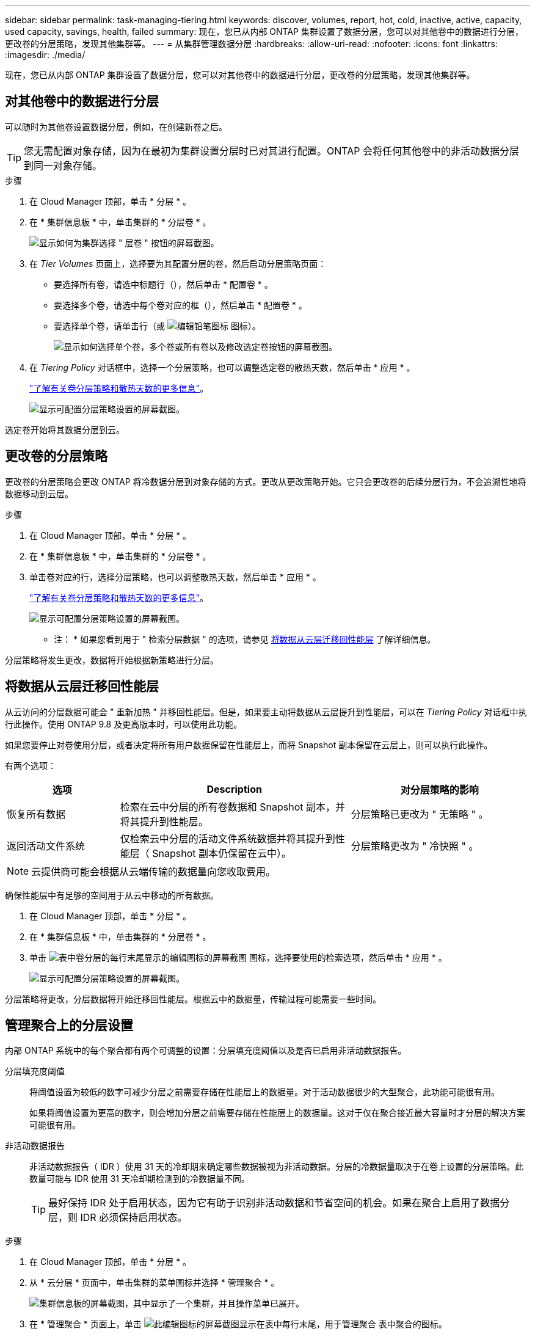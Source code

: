 ---
sidebar: sidebar 
permalink: task-managing-tiering.html 
keywords: discover, volumes, report, hot, cold, inactive, active, capacity, used capacity, savings, health, failed 
summary: 现在，您已从内部 ONTAP 集群设置了数据分层，您可以对其他卷中的数据进行分层，更改卷的分层策略，发现其他集群等。 
---
= 从集群管理数据分层
:hardbreaks:
:allow-uri-read: 
:nofooter: 
:icons: font
:linkattrs: 
:imagesdir: ./media/


[role="lead"]
现在，您已从内部 ONTAP 集群设置了数据分层，您可以对其他卷中的数据进行分层，更改卷的分层策略，发现其他集群等。



== 对其他卷中的数据进行分层

可以随时为其他卷设置数据分层，例如，在创建新卷之后。


TIP: 您无需配置对象存储，因为在最初为集群设置分层时已对其进行配置。ONTAP 会将任何其他卷中的非活动数据分层到同一对象存储。

.步骤
. 在 Cloud Manager 顶部，单击 * 分层 * 。
. 在 * 集群信息板 * 中，单击集群的 * 分层卷 * 。
+
image:screenshot_tiering_tier_volumes_button.png["显示如何为集群选择 \" 层卷 \" 按钮的屏幕截图。"]

. 在 _Tier Volumes_ 页面上，选择要为其配置分层的卷，然后启动分层策略页面：
+
** 要选择所有卷，请选中标题行（image:button_backup_all_volumes.png[""]），然后单击 * 配置卷 * 。
** 要选择多个卷，请选中每个卷对应的框（image:button_backup_1_volume.png[""]），然后单击 * 配置卷 * 。
** 要选择单个卷，请单击行（或 image:screenshot_edit_icon.gif["编辑铅笔图标"] 图标）。
+
image:screenshot_tiering_modify_volumes.gif["显示如何选择单个卷，多个卷或所有卷以及修改选定卷按钮的屏幕截图。"]



. 在 _Tiering Policy_ 对话框中，选择一个分层策略，也可以调整选定卷的散热天数，然后单击 * 应用 * 。
+
link:concept-cloud-tiering.html#volume-tiering-policies["了解有关卷分层策略和散热天数的更多信息"]。

+
image:screenshot_tiering_policy_settings.png["显示可配置分层策略设置的屏幕截图。"]



选定卷开始将其数据分层到云。



== 更改卷的分层策略

更改卷的分层策略会更改 ONTAP 将冷数据分层到对象存储的方式。更改从更改策略开始。它只会更改卷的后续分层行为，不会追溯性地将数据移动到云层。

.步骤
. 在 Cloud Manager 顶部，单击 * 分层 * 。
. 在 * 集群信息板 * 中，单击集群的 * 分层卷 * 。
. 单击卷对应的行，选择分层策略，也可以调整散热天数，然后单击 * 应用 * 。
+
link:concept-cloud-tiering.html#volume-tiering-policies["了解有关卷分层策略和散热天数的更多信息"]。

+
image:screenshot_tiering_policy_settings.png["显示可配置分层策略设置的屏幕截图。"]



* 注： * 如果您看到用于 " 检索分层数据 " 的选项，请参见 <<Migrating data from the cloud tier back to the performance tier,将数据从云层迁移回性能层>> 了解详细信息。

分层策略将发生更改，数据将开始根据新策略进行分层。



== 将数据从云层迁移回性能层

从云访问的分层数据可能会 " 重新加热 " 并移回性能层。但是，如果要主动将数据从云层提升到性能层，可以在 _Tiering Policy_ 对话框中执行此操作。使用 ONTAP 9.8 及更高版本时，可以使用此功能。

如果您要停止对卷使用分层，或者决定将所有用户数据保留在性能层上，而将 Snapshot 副本保留在云层上，则可以执行此操作。

有两个选项：

[cols="22,45,35"]
|===
| 选项 | Description | 对分层策略的影响 


| 恢复所有数据 | 检索在云中分层的所有卷数据和 Snapshot 副本，并将其提升到性能层。 | 分层策略已更改为 " 无策略 " 。 


| 返回活动文件系统 | 仅检索云中分层的活动文件系统数据并将其提升到性能层（ Snapshot 副本仍保留在云中）。 | 分层策略更改为 " 冷快照 " 。 
|===

NOTE: 云提供商可能会根据从云端传输的数据量向您收取费用。

确保性能层中有足够的空间用于从云中移动的所有数据。

. 在 Cloud Manager 顶部，单击 * 分层 * 。
. 在 * 集群信息板 * 中，单击集群的 * 分层卷 * 。
. 单击 image:screenshot_edit_icon.gif["表中卷分层的每行末尾显示的编辑图标的屏幕截图"] 图标，选择要使用的检索选项，然后单击 * 应用 * 。
+
image:screenshot_tiering_policy_settings_with_retrieve.png["显示可配置分层策略设置的屏幕截图。"]



分层策略将更改，分层数据将开始迁移回性能层。根据云中的数据量，传输过程可能需要一些时间。



== 管理聚合上的分层设置

内部 ONTAP 系统中的每个聚合都有两个可调整的设置：分层填充度阈值以及是否已启用非活动数据报告。

分层填充度阈值:: 将阈值设置为较低的数字可减少分层之前需要存储在性能层上的数据量。对于活动数据很少的大型聚合，此功能可能很有用。
+
--
如果将阈值设置为更高的数字，则会增加分层之前需要存储在性能层上的数据量。这对于仅在聚合接近最大容量时才分层的解决方案可能很有用。

--
非活动数据报告:: 非活动数据报告（ IDR ）使用 31 天的冷却期来确定哪些数据被视为非活动数据。分层的冷数据量取决于在卷上设置的分层策略。此数量可能与 IDR 使用 31 天冷却期检测到的冷数据量不同。
+
--

TIP: 最好保持 IDR 处于启用状态，因为它有助于识别非活动数据和节省空间的机会。如果在聚合上启用了数据分层，则 IDR 必须保持启用状态。

--


.步骤
. 在 Cloud Manager 顶部，单击 * 分层 * 。
. 从 * 云分层 * 页面中，单击集群的菜单图标并选择 * 管理聚合 * 。
+
image:screenshot_tiering_manage_aggr_button.png["集群信息板的屏幕截图，其中显示了一个集群，并且操作菜单已展开。"]

. 在 * 管理聚合 * 页面上，单击 image:screenshot_edit_icon.gif["此编辑图标的屏幕截图显示在表中每行末尾，用于管理聚合"] 表中聚合的图标。
. 修改填充度阈值，然后选择是启用还是禁用非活动数据报告。
+
image:https://docs.netapp.com/us-en/cloud-tiering/media/screenshot_edit_aggregate.gif["屏幕截图显示了一个用于修改分层填充度阈值的滑块以及一个用于启用或禁用非活动数据报告的按钮。"]

. 单击 * 应用 * 。




== 查看集群的分层信息

您可能希望查看云层中的数据量以及磁盘上的数据量。或者，您可能希望查看集群磁盘上的热数据量和冷数据量。Cloud Tiering 可为每个集群提供此信息。

.步骤
. 在 Cloud Manager 顶部，单击 * 分层 * 。
. 从 * 集群信息板 * 中，单击集群的菜单图标并选择 * 集群信息 * 。
. 查看有关集群的详细信息。
+
以下是一个示例：

+
image:screenshot_tiering_cluster_info.png["显示集群报告的屏幕截图，其中详细介绍了已用总容量，集群已用容量，集群信息和对象存储信息。"]



您也可以 https://docs.netapp.com/us-en/active-iq/task_monitor_and_tier_inactive_data_with_FabricPool_Advisor.html["从 Active IQ 数字顾问查看集群的分层信息"^] 如果您熟悉此 NetApp 产品，只需从左侧导航窗格中选择 * FabricPool Advisor* 即可。

image:screenshot_tiering_aiq_fabricpool_info.png["屏幕截图显示了使用 Active IQ 数字顾问中的 FabricPool Advisor 的集群的 FabricPool 信息。"]



== 修复运行状况

可能会发生故障。否则， Cloud Tiering 会在集群信息板上显示 " 失败 " 运行状况。运行状况反映了 ONTAP 系统和 Cloud Manager 的状态。

.步骤
. 确定运行状况为 "Failed" 的任何集群。
+
image:https://docs.netapp.com/us-en/cloud-tiering/media/screenshot_tiering_health.gif["显示集群的分层运行状况失败的屏幕截图。"]

. 将鼠标悬停在上 image:https://docs.netapp.com/us-en/cloud-tiering/media/screenshot_info_icon.gif["显示失败原因的 I 图标的屏幕截图"] 图标以查看失败原因。
. 更正问题描述：
+
.. 验证 ONTAP 集群是否正常运行，以及它是否与对象存储提供程序建立了入站和出站连接。
.. 验证 Cloud Manager 是否已与云分层服务，对象存储以及它发现的 ONTAP 集群建立出站连接。






== 从 Cloud Tiering 发现其他集群

您可以从分层 _Cluster Dashboard_ 将未发现的内部 ONTAP 集群添加到 Cloud Manager 中，以便为集群启用分层。

请注意， Tiering _on-Prem Overview_ 页面上也会显示一些按钮，用于发现其他集群。

.步骤
. 在 Cloud Tiering 中，单击 * 集群信息板 * 选项卡。
. 要查看任何未发现的集群，请单击 * 显示未发现的集群 * 。
+
image:screenshot_tiering_show_undiscovered_cluster.png["显示分层信息板上显示未发现的集群按钮的屏幕截图。"]

+
如果您的 NSS 凭据保存在 Cloud Manager 中，则您帐户中的集群将显示在列表中。

+
如果您的 NSS 凭据未保存在 Cloud Manager 中，则系统会首先提示您添加凭据，然后才能看到未发现的集群。

. 向下滚动页面以查找集群。
+
image:screenshot_tiering_discover_cluster.png["显示如何发现要添加到 Cloud Manager 和分层信息板中的现有集群的屏幕截图。"]

. 对于要通过 Cloud Manager 管理并实施数据分层的集群，请单击 * 发现集群 * 。
. 在 _Choose a Location_ 页面上，已预先选择内部部署 ONTAP * ，因此只需单击 * 继续 * 。
. 在 _Cluster ONTAP 详细信息 _ 页面上，输入管理员用户帐户的密码，然后单击 * 添加 * 。
+
请注意，集群管理 IP 地址会根据您的 NSS 帐户中的信息进行填充。

. 在 _Details & Credentials_ 页面上，集群名称已添加为工作环境名称，因此只需单击 * 执行 * 即可。


Cloud Manager 会发现集群，并使用集群名称作为工作环境名称将其添加到 Canvas 中的工作环境中。

您可以在右侧面板中为此集群启用分层服务或其他服务。
